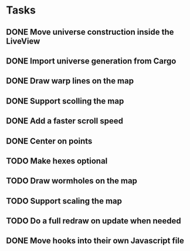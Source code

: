 * Tasks
** DONE Move universe construction inside the LiveView
   CLOSED: [2020-11-21 Sat 16:55]
** DONE Import universe generation from Cargo
   CLOSED: [2020-11-23 Mon 11:34]
** DONE Draw warp lines on the map
   CLOSED: [2020-11-30 Mon 21:24]
** DONE Support scolling the map
   CLOSED: [2020-11-26 Thu 12:12]
** DONE Add a faster scroll speed
   CLOSED: [2020-11-26 Thu 14:41]
** DONE Center on points
   CLOSED: [2020-11-26 Thu 15:04]
** TODO Make hexes optional
** TODO Draw wormholes on the map
** TODO Support scaling the map
** TODO Do a full redraw on update when needed
** DONE Move hooks into their own Javascript file
   CLOSED: [2020-11-24 Tue 10:52]
